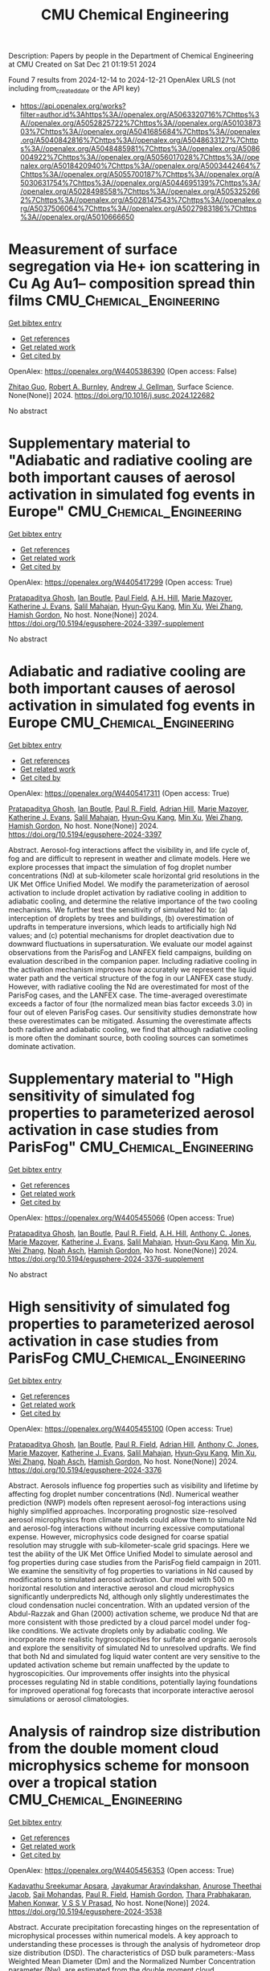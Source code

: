 #+TITLE: CMU Chemical Engineering
Description: Papers by people in the Department of Chemical Engineering at CMU
Created on Sat Dec 21 01:19:51 2024

Found 7 results from 2024-12-14 to 2024-12-21
OpenAlex URLS (not including from_created_date or the API key)
- [[https://api.openalex.org/works?filter=author.id%3Ahttps%3A//openalex.org/A5063320716%7Chttps%3A//openalex.org/A5052825722%7Chttps%3A//openalex.org/A5010387303%7Chttps%3A//openalex.org/A5041685684%7Chttps%3A//openalex.org/A5040842816%7Chttps%3A//openalex.org/A5048633127%7Chttps%3A//openalex.org/A5048485981%7Chttps%3A//openalex.org/A5086004922%7Chttps%3A//openalex.org/A5056017028%7Chttps%3A//openalex.org/A5018420940%7Chttps%3A//openalex.org/A5003442464%7Chttps%3A//openalex.org/A5055700187%7Chttps%3A//openalex.org/A5030631754%7Chttps%3A//openalex.org/A5044695139%7Chttps%3A//openalex.org/A5028498558%7Chttps%3A//openalex.org/A5053252662%7Chttps%3A//openalex.org/A5028147543%7Chttps%3A//openalex.org/A5037506064%7Chttps%3A//openalex.org/A5027983186%7Chttps%3A//openalex.org/A5010666650]]

* Measurement of surface segregation via He+ ion scattering in Cu Ag Au1-- composition spread thin films  :CMU_Chemical_Engineering:
:PROPERTIES:
:UUID: https://openalex.org/W4405386390
:TOPICS: nanoparticles nucleation surface interactions, Nanoporous metals and alloys, Block Copolymer Self-Assembly
:PUBLICATION_DATE: 2024-12-01
:END:    
    
[[elisp:(doi-add-bibtex-entry "https://doi.org/10.1016/j.susc.2024.122682")][Get bibtex entry]] 

- [[elisp:(progn (xref--push-markers (current-buffer) (point)) (oa--referenced-works "https://openalex.org/W4405386390"))][Get references]]
- [[elisp:(progn (xref--push-markers (current-buffer) (point)) (oa--related-works "https://openalex.org/W4405386390"))][Get related work]]
- [[elisp:(progn (xref--push-markers (current-buffer) (point)) (oa--cited-by-works "https://openalex.org/W4405386390"))][Get cited by]]

OpenAlex: https://openalex.org/W4405386390 (Open access: False)
    
[[https://openalex.org/A5067540898][Zhitao Guo]], [[https://openalex.org/A5094217836][Robert A. Burnley]], [[https://openalex.org/A5040842816][Andrew J. Gellman]], Surface Science. None(None)] 2024. https://doi.org/10.1016/j.susc.2024.122682 
     
No abstract    

    

* Supplementary material to "Adiabatic and radiative cooling are both important causes of aerosol activation in simulated fog events in Europe"  :CMU_Chemical_Engineering:
:PROPERTIES:
:UUID: https://openalex.org/W4405417299
:TOPICS: Atmospheric chemistry and aerosols, Atmospheric aerosols and clouds, Air Quality Monitoring and Forecasting
:PUBLICATION_DATE: 2024-12-16
:END:    
    
[[elisp:(doi-add-bibtex-entry "https://doi.org/10.5194/egusphere-2024-3397-supplement")][Get bibtex entry]] 

- [[elisp:(progn (xref--push-markers (current-buffer) (point)) (oa--referenced-works "https://openalex.org/W4405417299"))][Get references]]
- [[elisp:(progn (xref--push-markers (current-buffer) (point)) (oa--related-works "https://openalex.org/W4405417299"))][Get related work]]
- [[elisp:(progn (xref--push-markers (current-buffer) (point)) (oa--cited-by-works "https://openalex.org/W4405417299"))][Get cited by]]

OpenAlex: https://openalex.org/W4405417299 (Open access: True)
    
[[https://openalex.org/A5005781295][Pratapaditya Ghosh]], [[https://openalex.org/A5039593473][Ian Boutle]], [[https://openalex.org/A5113916135][Paul Field]], [[https://openalex.org/A5082191095][A.H. Hill]], [[https://openalex.org/A5019629122][Marie Mazoyer]], [[https://openalex.org/A5079659440][Katherine J. Evans]], [[https://openalex.org/A5023485909][Salil Mahajan]], [[https://openalex.org/A5015919898][Hyun‐Gyu Kang]], [[https://openalex.org/A5103056228][Min Xu]], [[https://openalex.org/A5100441591][Wei Zhang]], [[https://openalex.org/A5086004922][Hamish Gordon]], No host. None(None)] 2024. https://doi.org/10.5194/egusphere-2024-3397-supplement 
     
No abstract    

    

* Adiabatic and radiative cooling are both important causes of aerosol activation in simulated fog events in Europe  :CMU_Chemical_Engineering:
:PROPERTIES:
:UUID: https://openalex.org/W4405417311
:TOPICS: Atmospheric aerosols and clouds, Atmospheric chemistry and aerosols, Meteorological Phenomena and Simulations
:PUBLICATION_DATE: 2024-12-16
:END:    
    
[[elisp:(doi-add-bibtex-entry "https://doi.org/10.5194/egusphere-2024-3397")][Get bibtex entry]] 

- [[elisp:(progn (xref--push-markers (current-buffer) (point)) (oa--referenced-works "https://openalex.org/W4405417311"))][Get references]]
- [[elisp:(progn (xref--push-markers (current-buffer) (point)) (oa--related-works "https://openalex.org/W4405417311"))][Get related work]]
- [[elisp:(progn (xref--push-markers (current-buffer) (point)) (oa--cited-by-works "https://openalex.org/W4405417311"))][Get cited by]]

OpenAlex: https://openalex.org/W4405417311 (Open access: True)
    
[[https://openalex.org/A5005781295][Pratapaditya Ghosh]], [[https://openalex.org/A5039593473][Ian Boutle]], [[https://openalex.org/A5114374113][Paul R. Field]], [[https://openalex.org/A5035347045][Adrian Hill]], [[https://openalex.org/A5019629122][Marie Mazoyer]], [[https://openalex.org/A5079659440][Katherine J. Evans]], [[https://openalex.org/A5023485909][Salil Mahajan]], [[https://openalex.org/A5015919898][Hyun‐Gyu Kang]], [[https://openalex.org/A5016240965][Min Xu]], [[https://openalex.org/A5100441591][Wei Zhang]], [[https://openalex.org/A5086004922][Hamish Gordon]], No host. None(None)] 2024. https://doi.org/10.5194/egusphere-2024-3397 
     
Abstract. Aerosol-fog interactions affect the visibility in, and life cycle of, fog and are difficult to represent in weather and climate models. Here we explore processes that impact the simulation of fog droplet number concentrations (Nd) at sub-kilometer scale horizontal grid resolutions in the UK Met Office Unified Model. We modify the parameterization of aerosol activation to include droplet activation by radiative cooling in addition to adiabatic cooling, and determine the relative importance of the two cooling mechanisms. We further test the sensitivity of simulated Nd to: (a) interception of droplets by trees and buildings, (b) overestimation of updrafts in temperature inversions, which leads to artificially high Nd values; and (c) potential mechanisms for droplet deactivation due to downward fluctuations in supersaturation. We evaluate our model against observations from the ParisFog and LANFEX field campaigns, building on evaluation described in the companion paper. Including radiative cooling in the activation mechanism improves how accurately we represent the liquid water path and the vertical structure of the fog in our LANFEX case study. However, with radiative cooling the Nd are overestimated for most of the ParisFog cases, and the LANFEX case. The time-averaged overestimate exceeds a factor of four (the normalized mean bias factor exceeds 3.0) in four out of eleven ParisFog cases. Our sensitivity studies demonstrate how these overestimates can be mitigated. Assuming the overestimate affects both radiative and adiabatic cooling, we find that although radiative cooling is more often the dominant source, both cooling sources can sometimes dominate activation.    

    

* Supplementary material to "High sensitivity of simulated fog properties to parameterized aerosol activation in case studies from ParisFog"  :CMU_Chemical_Engineering:
:PROPERTIES:
:UUID: https://openalex.org/W4405455066
:TOPICS: Wind and Air Flow Studies
:PUBLICATION_DATE: 2024-12-16
:END:    
    
[[elisp:(doi-add-bibtex-entry "https://doi.org/10.5194/egusphere-2024-3376-supplement")][Get bibtex entry]] 

- [[elisp:(progn (xref--push-markers (current-buffer) (point)) (oa--referenced-works "https://openalex.org/W4405455066"))][Get references]]
- [[elisp:(progn (xref--push-markers (current-buffer) (point)) (oa--related-works "https://openalex.org/W4405455066"))][Get related work]]
- [[elisp:(progn (xref--push-markers (current-buffer) (point)) (oa--cited-by-works "https://openalex.org/W4405455066"))][Get cited by]]

OpenAlex: https://openalex.org/W4405455066 (Open access: True)
    
[[https://openalex.org/A5005781295][Pratapaditya Ghosh]], [[https://openalex.org/A5039593473][Ian Boutle]], [[https://openalex.org/A5114374113][Paul R. Field]], [[https://openalex.org/A5082191095][A.H. Hill]], [[https://openalex.org/A5025245146][Anthony C. Jones]], [[https://openalex.org/A5019629122][Marie Mazoyer]], [[https://openalex.org/A5079659440][Katherine J. Evans]], [[https://openalex.org/A5023485909][Salil Mahajan]], [[https://openalex.org/A5015919898][Hyun‐Gyu Kang]], [[https://openalex.org/A5016240965][Min Xu]], [[https://openalex.org/A5100441591][Wei Zhang]], [[https://openalex.org/A5115497372][Noah Asch]], [[https://openalex.org/A5086004922][Hamish Gordon]], No host. None(None)] 2024. https://doi.org/10.5194/egusphere-2024-3376-supplement 
     
No abstract    

    

* High sensitivity of simulated fog properties to parameterized aerosol activation in case studies from ParisFog  :CMU_Chemical_Engineering:
:PROPERTIES:
:UUID: https://openalex.org/W4405455100
:TOPICS: Atmospheric aerosols and clouds, Meteorological Phenomena and Simulations, Aeolian processes and effects
:PUBLICATION_DATE: 2024-12-16
:END:    
    
[[elisp:(doi-add-bibtex-entry "https://doi.org/10.5194/egusphere-2024-3376")][Get bibtex entry]] 

- [[elisp:(progn (xref--push-markers (current-buffer) (point)) (oa--referenced-works "https://openalex.org/W4405455100"))][Get references]]
- [[elisp:(progn (xref--push-markers (current-buffer) (point)) (oa--related-works "https://openalex.org/W4405455100"))][Get related work]]
- [[elisp:(progn (xref--push-markers (current-buffer) (point)) (oa--cited-by-works "https://openalex.org/W4405455100"))][Get cited by]]

OpenAlex: https://openalex.org/W4405455100 (Open access: True)
    
[[https://openalex.org/A5005781295][Pratapaditya Ghosh]], [[https://openalex.org/A5039593473][Ian Boutle]], [[https://openalex.org/A5114374113][Paul R. Field]], [[https://openalex.org/A5035347045][Adrian Hill]], [[https://openalex.org/A5025245146][Anthony C. Jones]], [[https://openalex.org/A5019629122][Marie Mazoyer]], [[https://openalex.org/A5079659440][Katherine J. Evans]], [[https://openalex.org/A5023485909][Salil Mahajan]], [[https://openalex.org/A5015919898][Hyun‐Gyu Kang]], [[https://openalex.org/A5016240965][Min Xu]], [[https://openalex.org/A5100441591][Wei Zhang]], [[https://openalex.org/A5115497386][Noah Asch]], [[https://openalex.org/A5086004922][Hamish Gordon]], No host. None(None)] 2024. https://doi.org/10.5194/egusphere-2024-3376 
     
Abstract. Aerosols influence fog properties such as visibility and lifetime by affecting fog droplet number concentrations (Nd). Numerical weather prediction (NWP) models often represent aerosol-fog interactions using highly simplified approaches. Incorporating prognostic size-resolved aerosol microphysics from climate models could allow them to simulate Nd and aerosol-fog interactions without incurring excessive computational expense. However, microphysics code designed for coarse spatial resolution may struggle with sub-kilometer-scale grid spacings. Here we test the ability of the UK Met Office Unified Model to simulate aerosol and fog properties during case studies from the ParisFog field campaign in 2011. We examine the sensitivity of fog properties to variations in Nd caused by modifications to simulated aerosol activation. Our model with 500 m horizontal resolution and interactive aerosol and cloud microphysics significantly underpredicts Nd, although only slightly underestimates the cloud condensation nuclei concentration. With an updated version of the Abdul-Razzak and Ghan (2000) activation scheme, we produce Nd that are more consistent with those predicted by a cloud parcel model under fog-like conditions. We activate droplets only by adiabatic cooling. We incorporate more realistic hygroscopicities for sulfate and organic aerosols and explore the sensitivity of simulated Nd to unresolved updrafts. We find that both Nd and simulated fog liquid water content are very sensitive to the updated activation scheme but remain unaffected by the update to hygroscopicities. Our improvements offer insights into the physical processes regulating Nd in stable conditions, potentially laying foundations for improved operational fog forecasts that incorporate interactive aerosol simulations or aerosol climatologies.    

    

* Analysis of raindrop size distribution from the double moment cloud microphysics scheme for monsoon over a tropical station  :CMU_Chemical_Engineering:
:PROPERTIES:
:UUID: https://openalex.org/W4405456353
:TOPICS: Precipitation Measurement and Analysis, Meteorological Phenomena and Simulations, Climate variability and models
:PUBLICATION_DATE: 2024-12-16
:END:    
    
[[elisp:(doi-add-bibtex-entry "https://doi.org/10.5194/egusphere-2024-3538")][Get bibtex entry]] 

- [[elisp:(progn (xref--push-markers (current-buffer) (point)) (oa--referenced-works "https://openalex.org/W4405456353"))][Get references]]
- [[elisp:(progn (xref--push-markers (current-buffer) (point)) (oa--related-works "https://openalex.org/W4405456353"))][Get related work]]
- [[elisp:(progn (xref--push-markers (current-buffer) (point)) (oa--cited-by-works "https://openalex.org/W4405456353"))][Get cited by]]

OpenAlex: https://openalex.org/W4405456353 (Open access: True)
    
[[https://openalex.org/A5115497882][Kadavathu Sreekumar Apsara]], [[https://openalex.org/A5115497883][Jayakumar Aravindakshan]], [[https://openalex.org/A5115497884][Anurose Theethai Jacob]], [[https://openalex.org/A5002232943][Saji Mohandas]], [[https://openalex.org/A5114374113][Paul R. Field]], [[https://openalex.org/A5086004922][Hamish Gordon]], [[https://openalex.org/A5008819811][Thara Prabhakaran]], [[https://openalex.org/A5086880654][Mahen Konwar]], [[https://openalex.org/A5111054700][V S S V Prasad]], No host. None(None)] 2024. https://doi.org/10.5194/egusphere-2024-3538 
     
Abstract. Accurate precipitation forecasting hinges on the representation of microphysical processes within numerical models. A key approach to understanding these processes is through the analysis of hydrometeor drop size distribution (DSD). The characteristics of DSD bulk parameters:-Mass Weighted Mean Diameter (Dm) and the Normalized Number Concentration parameter (Nw), are estimated from the double moment cloud microphysical scheme (CASIM: Cloud-Aerosol Interacting Microphysics) employed in the operational convection permitted model of National Centre for Medium-Range Weather Fore- casting (NCUM-R). The observations from the Joss-Valdvogel Disdrometer (JWD) and the Global Precipitation Mission – Dual Frequency Precipitation Radar (GPM-DPR) are analyzed for providing essential validation. An algorithm for separating the monsoon precipitation into convective and stratiform types in NCUM-R and a new parameter estimation module to obtain DSD parameters from the CASIM are established in the study. The model exhibits agreement with the characteristics of the DSD of raindrops with Dm ranging from 0.5 mm to 2.5 mm marking the majority of the monsoon precipitation events. However, the underestimation when it comes to the larger drops (with Dm > 3.25 mm and Rainrate >= 8 mm/hr) demands a reassessment in microphysical parameterizations. The advanced autoconversion parameterization scheme applied in CASIM favored the growth of large drops compared to the existing scheme. The enhanced growth of larger drops is reflected in the increased accuracy in the prediction of extreme precipitation associated with a convective event. The current study underscores the importance of refining microphysical parameterizations to improve the accuracy of precipitation forecasts offering a pathway for enhanced model performance in future operational forecasting systems.    

    

* Ligand Binding Kinetics to Evaluate Function and Stability of A2AR in Nanodiscs  :CMU_Chemical_Engineering:
:PROPERTIES:
:UUID: https://openalex.org/W4405492760
:TOPICS: Synthesis of Tetrazole Derivatives, Computational Drug Discovery Methods, Dendrimers and Hyperbranched Polymers
:PUBLICATION_DATE: 2024-12-01
:END:    
    
[[elisp:(doi-add-bibtex-entry "https://doi.org/10.1016/j.bpj.2024.12.018")][Get bibtex entry]] 

- [[elisp:(progn (xref--push-markers (current-buffer) (point)) (oa--referenced-works "https://openalex.org/W4405492760"))][Get references]]
- [[elisp:(progn (xref--push-markers (current-buffer) (point)) (oa--related-works "https://openalex.org/W4405492760"))][Get related work]]
- [[elisp:(progn (xref--push-markers (current-buffer) (point)) (oa--cited-by-works "https://openalex.org/W4405492760"))][Get cited by]]

OpenAlex: https://openalex.org/W4405492760 (Open access: False)
    
[[https://openalex.org/A5053137050][John M. Pettersen]], [[https://openalex.org/A5115514301][Olivia McCracken]], [[https://openalex.org/A5053252662][Anne S. Robinson]], Biophysical Journal. None(None)] 2024. https://doi.org/10.1016/j.bpj.2024.12.018 
     
No abstract    

    
